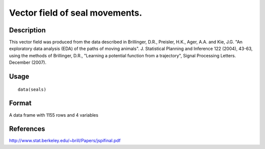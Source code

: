 +--------------------------------------+--------------------------------------+
| seals                                |
| R Documentation                      |
+--------------------------------------+--------------------------------------+

Vector field of seal movements.
-------------------------------

Description
~~~~~~~~~~~

This vector field was produced from the data described in Brillinger,
D.R., Preisler, H.K., Ager, A.A. and Kie, J.G. "An exploratory data
analysis (EDA) of the paths of moving animals". J. Statistical Planning
and Inference 122 (2004), 43-63, using the methods of Brillinger, D.R.,
"Learning a potential function from a trajectory", Signal Processing
Letters. December (2007).

Usage
~~~~~

::

    data(seals)

Format
~~~~~~

A data frame with 1155 rows and 4 variables

References
~~~~~~~~~~

http://www.stat.berkeley.edu/~brill/Papers/jspifinal.pdf
